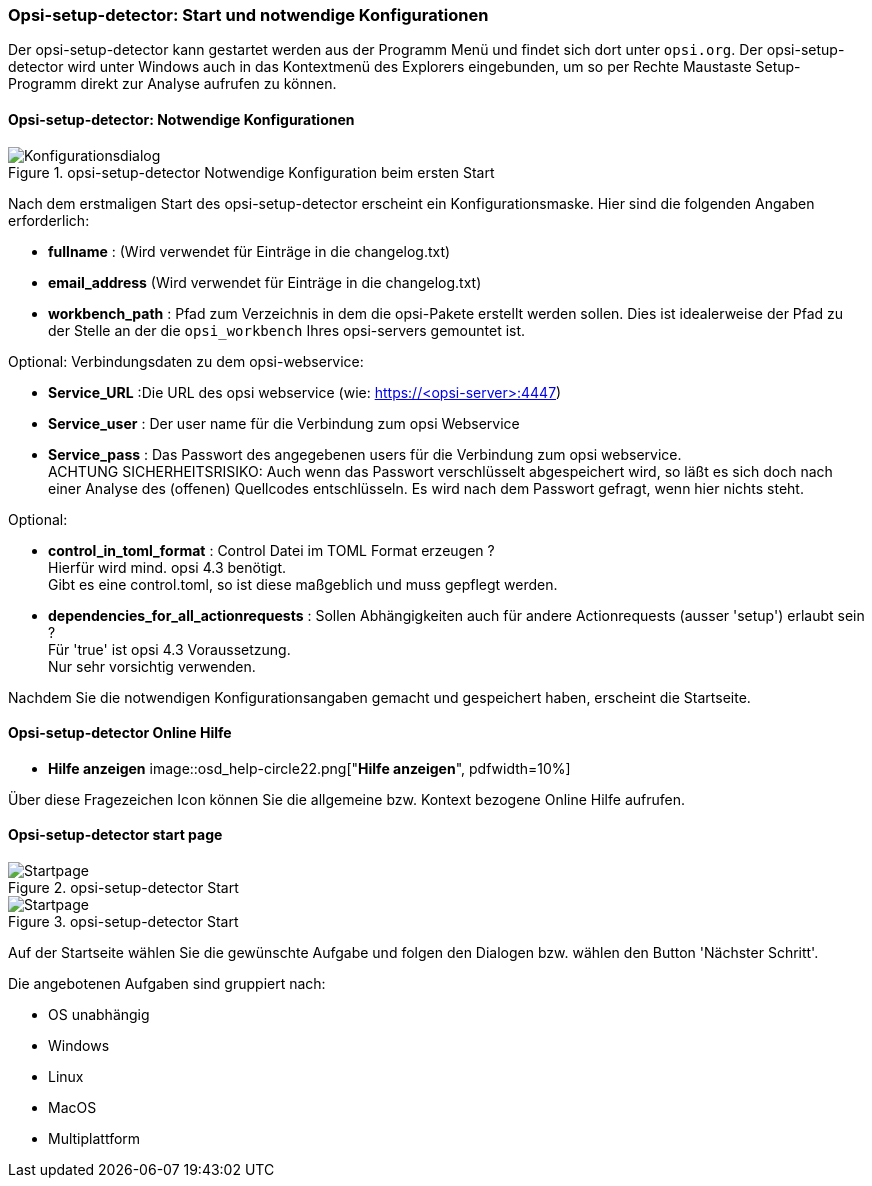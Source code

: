 [[opsi-setup-detector-use-start]]
=== Opsi-setup-detector: Start und notwendige Konfigurationen

Der opsi-setup-detector kann gestartet werden aus der Programm Menü und findet sich dort unter `opsi.org`. Der opsi-setup-detector wird unter Windows auch in das Kontextmenü des Explorers eingebunden, um so per Rechte Maustaste Setup-Programm direkt zur Analyse aufrufen zu können.

[[opsi-setup-detector-config]]
==== Opsi-setup-detector: Notwendige Konfigurationen

.opsi-setup-detector Notwendige Konfiguration beim ersten Start
image::osd_config_dlg_de.png["Konfigurationsdialog", pdfwidth=40%]

Nach dem erstmaligen Start des opsi-setup-detector erscheint ein Konfigurationsmaske.
Hier sind die folgenden Angaben erforderlich:

* *fullname* :  (Wird verwendet für Einträge in die changelog.txt)

* *email_address* (Wird verwendet für Einträge in die changelog.txt)

* *workbench_path* : Pfad zum Verzeichnis in dem die opsi-Pakete erstellt werden sollen.
Dies ist idealerweise der Pfad zu der Stelle an der die `opsi_workbench` Ihres opsi-servers gemountet ist.

Optional: Verbindungsdaten zu dem opsi-webservice:

* *Service_URL* :Die URL des opsi webservice (wie: https://<opsi-server>:4447)

* *Service_user* : Der user name für die Verbindung zum opsi Webservice

* *Service_pass* : Das Passwort des angegebenen users für die Verbindung zum 
opsi webservice. +
ACHTUNG SICHERHEITSRISIKO: Auch wenn
das Passwort verschlüsselt abgespeichert wird, so läßt es sich 
doch nach einer Analyse des (offenen) Quellcodes entschlüsseln.
Es wird nach dem Passwort gefragt, wenn hier nichts steht.

Optional: 

* *control_in_toml_format* : Control Datei im TOML Format erzeugen ? +
Hierfür wird mind. opsi 4.3 benötigt. +
Gibt es eine control.toml, so ist diese maßgeblich 
und muss gepflegt werden.

* *dependencies_for_all_actionrequests* : Sollen Abhängigkeiten auch für andere Actionrequests (ausser 'setup') erlaubt sein ? +
Für 'true' ist opsi 4.3 Voraussetzung. +
Nur sehr vorsichtig verwenden.

Nachdem Sie die notwendigen Konfigurationsangaben gemacht und gespeichert haben,
erscheint die Startseite.

[[opsi-setup-detector-help]]
==== Opsi-setup-detector Online Hilfe

* *Hilfe anzeigen*
image::osd_help-circle22.png["*Hilfe anzeigen*", pdfwidth=10%]

Über diese Fragezeichen Icon können Sie die allgemeine bzw. Kontext bezogene Online Hilfe aufrufen.

[[opsi-setup-detector-startpage]]
==== Opsi-setup-detector start page

.opsi-setup-detector Start
image::osd_page_start_de.png["Startpage", pdfwidth=90%]



.opsi-setup-detector Start
image::osd_page_start_de.png["Startpage", pdfwidth=90%]

Auf der Startseite wählen Sie die gewünschte Aufgabe und folgen den Dialogen bzw. wählen den Button 'Nächster Schritt'.

Die angebotenen Aufgaben sind gruppiert nach:

* OS unabhängig

* Windows

* Linux

* MacOS

* Multiplattform

